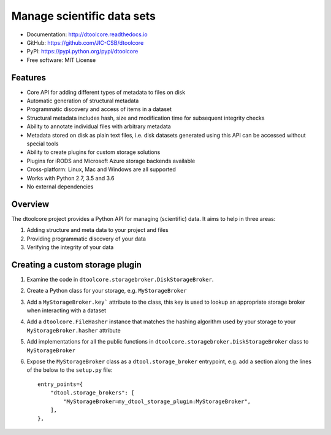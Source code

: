 Manage scientific data sets
===========================


.. image:: https://badge.fury.io/py/dtoolcore.svg
   :target: http://badge.fury.io/py/dtoolcore
   :alt: PyPi package

.. image:: https://travis-ci.org/JIC-CSB/dtoolcore.svg?branch=master
   :target: https://travis-ci.org/JIC-CSB/dtoolcore
   :alt: Travis CI build status (Linux)

.. image:: https://ci.appveyor.com/api/projects/status/cbv7ecvl8rb251xt/branch/master?svg=true
   :target: https://ci.appveyor.com/project/tjelvar-olsson/dtoolcore/branch/master
   :alt: AppVeyor CI build status (Windows)

.. image:: https://codecov.io/github/JIC-CSB/dtoolcore/coverage.svg?branch=master
   :target: https://codecov.io/github/JIC-CSB/dtoolcore?branch=master
   :alt: Code Coverage

.. image:: https://readthedocs.org/projects/dtoolcore/badge/?version=latest
   :target: https://readthedocs.org/projects/dtoolcore?badge=latest
   :alt: Documentation Status

- Documentation: http://dtoolcore.readthedocs.io
- GitHub: https://github.com/JIC-CSB/dtoolcore
- PyPI: https://pypi.python.org/pypi/dtoolcore
- Free software: MIT License

Features
--------

- Core API for adding different types of metadata to files on disk
- Automatic generation of structural metadata
- Programmatic discovery and access of items in a dataset
- Structural metadata includes hash, size and modification time for
  subsequent integrity checks
- Ability to annotate individual files with arbitrary metadata
- Metadata stored on disk as plain text files, i.e. disk datasets
  generated using this API can be accessed without special tools
- Ability to create plugins for custom storage solutions
- Plugins for iRODS and Microsoft Azure storage backends available
- Cross-platform: Linux, Mac and Windows are all supported
- Works with Python 2.7, 3.5 and 3.6
- No external dependencies

Overview
--------

The dtoolcore project provides a Python API for managing (scientific) data.
It aims to help in three areas:

1. Adding structure and meta data to your project and files
2. Providing programmatic discovery of your data
3. Verifying the integrity of your data


Creating a custom storage plugin
--------------------------------

1. Examine the code in ``dtoolcore.storagebroker.DiskStorageBroker``.
2. Create a Python class for your storage, e.g. ``MyStorageBroker``
3. Add a ``MyStorageBroker.key``` attribute to the class, this key is used to
   lookup an appropriate storage broker when interacting with a dataset
4. Add a ``dtoolcore.FileHasher`` instance that matches the hashing algorithm
   used by your storage to your ``MyStorageBroker.hasher`` attribute
5. Add implementations for all the public functions in
   ``dtoolcore.storagebroker.DiskStorageBroker`` class to ``MyStorageBroker``
6. Expose the ``MyStorageBroker`` class as a ``dtool.storage_broker``
   entrypoint, e.g. add a section along the lines of the below to the
   ``setup.py`` file::
   
        entry_points={
            "dtool.storage_brokers": [
                "MyStorageBroker=my_dtool_storage_plugin:MyStorageBroker",
            ],
        },
